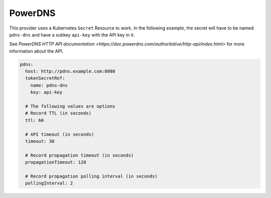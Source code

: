 =========================
PowerDNS
=========================

This provider uses a Kubernetes ``Secret`` Resource to work. In the
following example, the secret will have to be named ``pdns-dns``
and have a subkey ``api-key`` with the API key in it.

See `PowerDNS HTTP API documentation <https://doc.powerdns.com/authoritative/http-api/index.html>`
for more information about the API.

.. code-block:: yaml

   pdns:
     host: http://pdns.example.com:8080
     tokenSecretRef:
       name: pdns-dns
       key: api-key

     # The following values are options
     # Record TTL (in seconds)
     ttl: 60

     # API timeout (in seconds)
     timeout: 30

     # Record propagation timeout (in seconds)
     propagationTimeout: 120

     # Record propagation polling interval (in seconds)
     pollingInterval: 2
